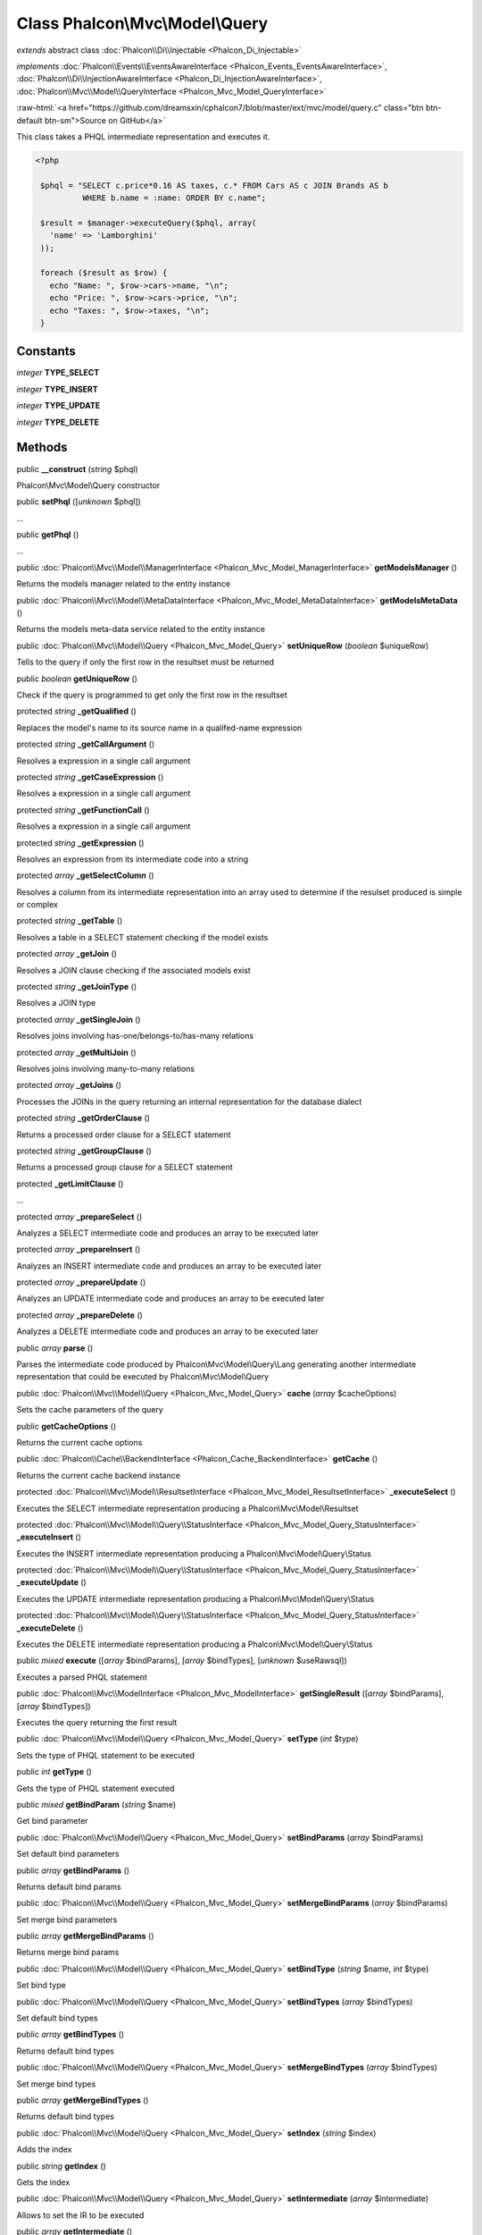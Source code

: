 Class **Phalcon\\Mvc\\Model\\Query**
====================================

*extends* abstract class :doc:`Phalcon\\Di\\Injectable <Phalcon_Di_Injectable>`

*implements* :doc:`Phalcon\\Events\\EventsAwareInterface <Phalcon_Events_EventsAwareInterface>`, :doc:`Phalcon\\Di\\InjectionAwareInterface <Phalcon_Di_InjectionAwareInterface>`, :doc:`Phalcon\\Mvc\\Model\\QueryInterface <Phalcon_Mvc_Model_QueryInterface>`

.. role:: raw-html(raw)
   :format: html

:raw-html:`<a href="https://github.com/dreamsxin/cphalcon7/blob/master/ext/mvc/model/query.c" class="btn btn-default btn-sm">Source on GitHub</a>`

This class takes a PHQL intermediate representation and executes it.  

.. code-block:: php

    <?php

     $phql = "SELECT c.price*0.16 AS taxes, c.* FROM Cars AS c JOIN Brands AS b
              WHERE b.name = :name: ORDER BY c.name";
    
     $result = $manager->executeQuery($phql, array(
       'name' => 'Lamborghini'
     ));
    
     foreach ($result as $row) {
       echo "Name: ", $row->cars->name, "\n";
       echo "Price: ", $row->cars->price, "\n";
       echo "Taxes: ", $row->taxes, "\n";
     }



Constants
---------

*integer* **TYPE_SELECT**

*integer* **TYPE_INSERT**

*integer* **TYPE_UPDATE**

*integer* **TYPE_DELETE**

Methods
-------

public  **__construct** (*string* $phql)

Phalcon\\Mvc\\Model\\Query constructor



public  **setPhql** ([*unknown* $phql])

...


public  **getPhql** ()

...


public :doc:`Phalcon\\Mvc\\Model\\ManagerInterface <Phalcon_Mvc_Model_ManagerInterface>`  **getModelsManager** ()

Returns the models manager related to the entity instance



public :doc:`Phalcon\\Mvc\\Model\\MetaDataInterface <Phalcon_Mvc_Model_MetaDataInterface>`  **getModelsMetaData** ()

Returns the models meta-data service related to the entity instance



public :doc:`Phalcon\\Mvc\\Model\\Query <Phalcon_Mvc_Model_Query>`  **setUniqueRow** (*boolean* $uniqueRow)

Tells to the query if only the first row in the resultset must be returned



public *boolean*  **getUniqueRow** ()

Check if the query is programmed to get only the first row in the resultset



protected *string*  **_getQualified** ()

Replaces the model's name to its source name in a qualifed-name expression



protected *string*  **_getCallArgument** ()

Resolves a expression in a single call argument



protected *string*  **_getCaseExpression** ()

Resolves a expression in a single call argument



protected *string*  **_getFunctionCall** ()

Resolves a expression in a single call argument



protected *string*  **_getExpression** ()

Resolves an expression from its intermediate code into a string



protected *array*  **_getSelectColumn** ()

Resolves a column from its intermediate representation into an array used to determine if the resulset produced is simple or complex



protected *string*  **_getTable** ()

Resolves a table in a SELECT statement checking if the model exists



protected *array*  **_getJoin** ()

Resolves a JOIN clause checking if the associated models exist



protected *string*  **_getJoinType** ()

Resolves a JOIN type



protected *array*  **_getSingleJoin** ()

Resolves joins involving has-one/belongs-to/has-many relations



protected *array*  **_getMultiJoin** ()

Resolves joins involving many-to-many relations



protected *array*  **_getJoins** ()

Processes the JOINs in the query returning an internal representation for the database dialect



protected *string*  **_getOrderClause** ()

Returns a processed order clause for a SELECT statement



protected *string*  **_getGroupClause** ()

Returns a processed group clause for a SELECT statement



protected  **_getLimitClause** ()

...


protected *array*  **_prepareSelect** ()

Analyzes a SELECT intermediate code and produces an array to be executed later



protected *array*  **_prepareInsert** ()

Analyzes an INSERT intermediate code and produces an array to be executed later



protected *array*  **_prepareUpdate** ()

Analyzes an UPDATE intermediate code and produces an array to be executed later



protected *array*  **_prepareDelete** ()

Analyzes a DELETE intermediate code and produces an array to be executed later



public *array*  **parse** ()

Parses the intermediate code produced by Phalcon\\Mvc\\Model\\Query\\Lang generating another intermediate representation that could be executed by Phalcon\\Mvc\\Model\\Query



public :doc:`Phalcon\\Mvc\\Model\\Query <Phalcon_Mvc_Model_Query>`  **cache** (*array* $cacheOptions)

Sets the cache parameters of the query



public  **getCacheOptions** ()

Returns the current cache options



public :doc:`Phalcon\\Cache\\BackendInterface <Phalcon_Cache_BackendInterface>`  **getCache** ()

Returns the current cache backend instance



protected :doc:`Phalcon\\Mvc\\Model\\ResultsetInterface <Phalcon_Mvc_Model_ResultsetInterface>`  **_executeSelect** ()

Executes the SELECT intermediate representation producing a Phalcon\\Mvc\\Model\\Resultset



protected :doc:`Phalcon\\Mvc\\Model\\Query\\StatusInterface <Phalcon_Mvc_Model_Query_StatusInterface>`  **_executeInsert** ()

Executes the INSERT intermediate representation producing a Phalcon\\Mvc\\Model\\Query\\Status



protected :doc:`Phalcon\\Mvc\\Model\\Query\\StatusInterface <Phalcon_Mvc_Model_Query_StatusInterface>`  **_executeUpdate** ()

Executes the UPDATE intermediate representation producing a Phalcon\\Mvc\\Model\\Query\\Status



protected :doc:`Phalcon\\Mvc\\Model\\Query\\StatusInterface <Phalcon_Mvc_Model_Query_StatusInterface>`  **_executeDelete** ()

Executes the DELETE intermediate representation producing a Phalcon\\Mvc\\Model\\Query\\Status



public *mixed*  **execute** ([*array* $bindParams], [*array* $bindTypes], [*unknown* $useRawsql])

Executes a parsed PHQL statement



public :doc:`Phalcon\\Mvc\\ModelInterface <Phalcon_Mvc_ModelInterface>`  **getSingleResult** ([*array* $bindParams], [*array* $bindTypes])

Executes the query returning the first result



public :doc:`Phalcon\\Mvc\\Model\\Query <Phalcon_Mvc_Model_Query>`  **setType** (*int* $type)

Sets the type of PHQL statement to be executed



public *int*  **getType** ()

Gets the type of PHQL statement executed



public *mixed*  **getBindParam** (*string* $name)

Get bind parameter



public :doc:`Phalcon\\Mvc\\Model\\Query <Phalcon_Mvc_Model_Query>`  **setBindParams** (*array* $bindParams)

Set default bind parameters



public *array*  **getBindParams** ()

Returns default bind params



public :doc:`Phalcon\\Mvc\\Model\\Query <Phalcon_Mvc_Model_Query>`  **setMergeBindParams** (*array* $bindParams)

Set merge bind parameters



public *array*  **getMergeBindParams** ()

Returns merge bind params



public :doc:`Phalcon\\Mvc\\Model\\Query <Phalcon_Mvc_Model_Query>`  **setBindType** (*string* $name, *int* $type)

Set bind type



public :doc:`Phalcon\\Mvc\\Model\\Query <Phalcon_Mvc_Model_Query>`  **setBindTypes** (*array* $bindTypes)

Set default bind types



public *array*  **getBindTypes** ()

Returns default bind types



public :doc:`Phalcon\\Mvc\\Model\\Query <Phalcon_Mvc_Model_Query>`  **setMergeBindTypes** (*array* $bindTypes)

Set merge bind types



public *array*  **getMergeBindTypes** ()

Returns default bind types



public :doc:`Phalcon\\Mvc\\Model\\Query <Phalcon_Mvc_Model_Query>`  **setIndex** (*string* $index)

Adds the index



public *string*  **getIndex** ()

Gets the index



public :doc:`Phalcon\\Mvc\\Model\\Query <Phalcon_Mvc_Model_Query>`  **setIntermediate** (*array* $intermediate)

Allows to set the IR to be executed



public *array*  **getIntermediate** ()

Returns the intermediate representation of the PHQL statement



public *array*  **getModels** ()

Returns the models of the PHQL statement



public :doc:`Phalcon\\Mvc\\Model\\Query <Phalcon_Mvc_Model_Query>`  **setConnection** (:doc:`Phalcon\\Db\\AdapterInterface <Phalcon_Db_AdapterInterface>` $connection)

Sets the connection



public *mixed*  **getConnection** ()

Gets the connection



public :doc:`Phalcon\\Mvc\\Model\\Query <Phalcon_Mvc_Model_Query>`  **setConflict** (*array* $conflict)

Sets conflict



public  **setDI** (:doc:`Phalcon\\DiInterface <Phalcon_DiInterface>` $dependencyInjector) inherited from Phalcon\\Di\\Injectable

Sets the dependency injector



public :doc:`Phalcon\\DiInterface <Phalcon_DiInterface>`  **getDI** ([*unknown* $error], [*unknown* $notUseDefault]) inherited from Phalcon\\Di\\Injectable

Returns the internal dependency injector



public  **setEventsManager** (:doc:`Phalcon\\Events\\ManagerInterface <Phalcon_Events_ManagerInterface>` $eventsManager) inherited from Phalcon\\Di\\Injectable

Sets the event manager



public :doc:`Phalcon\\Events\\ManagerInterface <Phalcon_Events_ManagerInterface>`  **getEventsManager** () inherited from Phalcon\\Di\\Injectable

Returns the internal event manager



public *boolean*  **fireEvent** (*string* $eventName, [*mixed* $data], [*unknown* $cancelable]) inherited from Phalcon\\Di\\Injectable

Fires an event, implicitly calls behaviors and listeners in the events manager are notified



public *mixed*  **fireEventCancel** (*string* $eventName, [*mixed* $data], [*unknown* $cancelable]) inherited from Phalcon\\Di\\Injectable

Fires an event, can stop the event by returning to the false



public *boolean*  **hasService** (*string* $name) inherited from Phalcon\\Di\\Injectable

Check whether the DI contains a service by a name



public :doc:`Phalcon\\Di\\ServiceInterface <Phalcon_Di_ServiceInterface>`  **setService** (*unknown* $name) inherited from Phalcon\\Di\\Injectable

Sets a service from the DI



public *object|null*  **getService** (*unknown* $name) inherited from Phalcon\\Di\\Injectable

Obtains a service from the DI



public *mixed*  **getResolveService** (*string* $name, [*array* $args], [*unknown* $noerror], [*unknown* $noshared]) inherited from Phalcon\\Di\\Injectable

Resolves the service based on its configuration



public  **attachEvent** (*string* $eventType, *Closure* $callback) inherited from Phalcon\\Di\\Injectable

Attach a listener to the events



public  **__get** (*unknown* $property) inherited from Phalcon\\Di\\Injectable

Magic method __get



public  **__sleep** () inherited from Phalcon\\Di\\Injectable

...


public  **__debugInfo** () inherited from Phalcon\\Di\\Injectable

...


